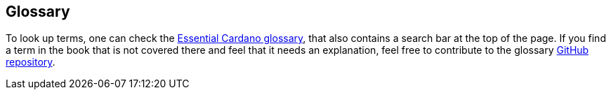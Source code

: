 
[[glossary]]
== Glossary

To look up terms, one can check the 
https://www.essentialcardano.io/glossary[Essential Cardano glossary],
that also contains a search bar at the top of the page. 
If you find a term in the book that is not covered there and feel that
it needs an explanation, feel free to contribute to the glossary
https://github.com/input-output-hk/essential-cardano-content/tree/main/content/glossary[GitHub repository]. 

